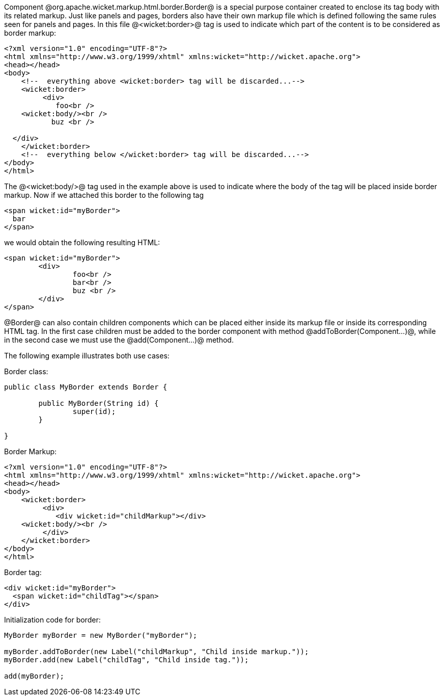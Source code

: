 Component @org.apache.wicket.markup.html.border.Border@ is a special purpose container created to enclose its tag body with its related markup. Just like panels and pages, borders also have their own markup file which is defined following the same rules seen for panels and pages. In this file @<wicket:border>@ tag is used to indicate which part of the content is to be considered as border markup:

[source, html]
----
<?xml version="1.0" encoding="UTF-8"?>
<html xmlns="http://www.w3.org/1999/xhtml" xmlns:wicket="http://wicket.apache.org">
<head></head>
<body>
    <!--  everything above <wicket:border> tag will be discarded...-->
    <wicket:border>
	 <div>
	    foo<br />
    <wicket:body/><br />
           buz <br />

  </div>
    </wicket:border>
    <!--  everything below </wicket:border> tag will be discarded...-->
</body>
</html>
----

The @<wicket:body/>@ tag used in the example above is used to indicate where the body of the tag will be placed inside border markup. Now if we attached this border to the following tag

[source, html]
----
<span wicket:id="myBorder">
  bar
</span>
----

we would obtain the following resulting HTML:

[source, html]
----
<span wicket:id="myBorder">
	<div>
  		foo<br />
  		bar<br />
  		buz <br />
	</div>
</span>
----

@Border@ can also contain children components which can be placed either inside its markup file or inside its corresponding HTML tag. In the first case children must be added to the border component with method @addToBorder(Component...)@, while in the second case we must use the @add(Component...)@ method.

The following example illustrates both use cases:

Border class:

[source, java]
----
public class MyBorder extends Border {

	public MyBorder(String id) {
		super(id);		
	}

}
----

Border Markup:

[source, html]
----
<?xml version="1.0" encoding="UTF-8"?>
<html xmlns="http://www.w3.org/1999/xhtml" xmlns:wicket="http://wicket.apache.org">
<head></head>
<body>
    <wicket:border>
	 <div>
	    <div wicket:id="childMarkup"></div>
    <wicket:body/><br />
         </div>
    </wicket:border>
</body>
</html>
----

Border tag:

[source, html]
----
<div wicket:id="myBorder">
  <span wicket:id="childTag"></span>
</div>
----

Initialization code for border:

[source, java]
----
MyBorder myBorder = new MyBorder("myBorder");
	    
myBorder.addToBorder(new Label("childMarkup", "Child inside markup."));
myBorder.add(new Label("childTag", "Child inside tag."));
	    
add(myBorder);
----
